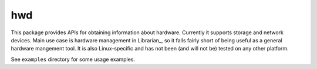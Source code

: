 ===
hwd
===

This package provides APIs for obtaining information about hardware. Currently
it supports storage and network devices. Main use case is hardware management
in Librarian_, so it falls fairly short of being useful as a general hardware
mangement tool. It is also Linux-specific and has not been (and will not be)
tested on any other platform.

See ``examples`` directory for some usage examples.

.. _Librarian:: https://github.com/Outernet-Project/librarian/

